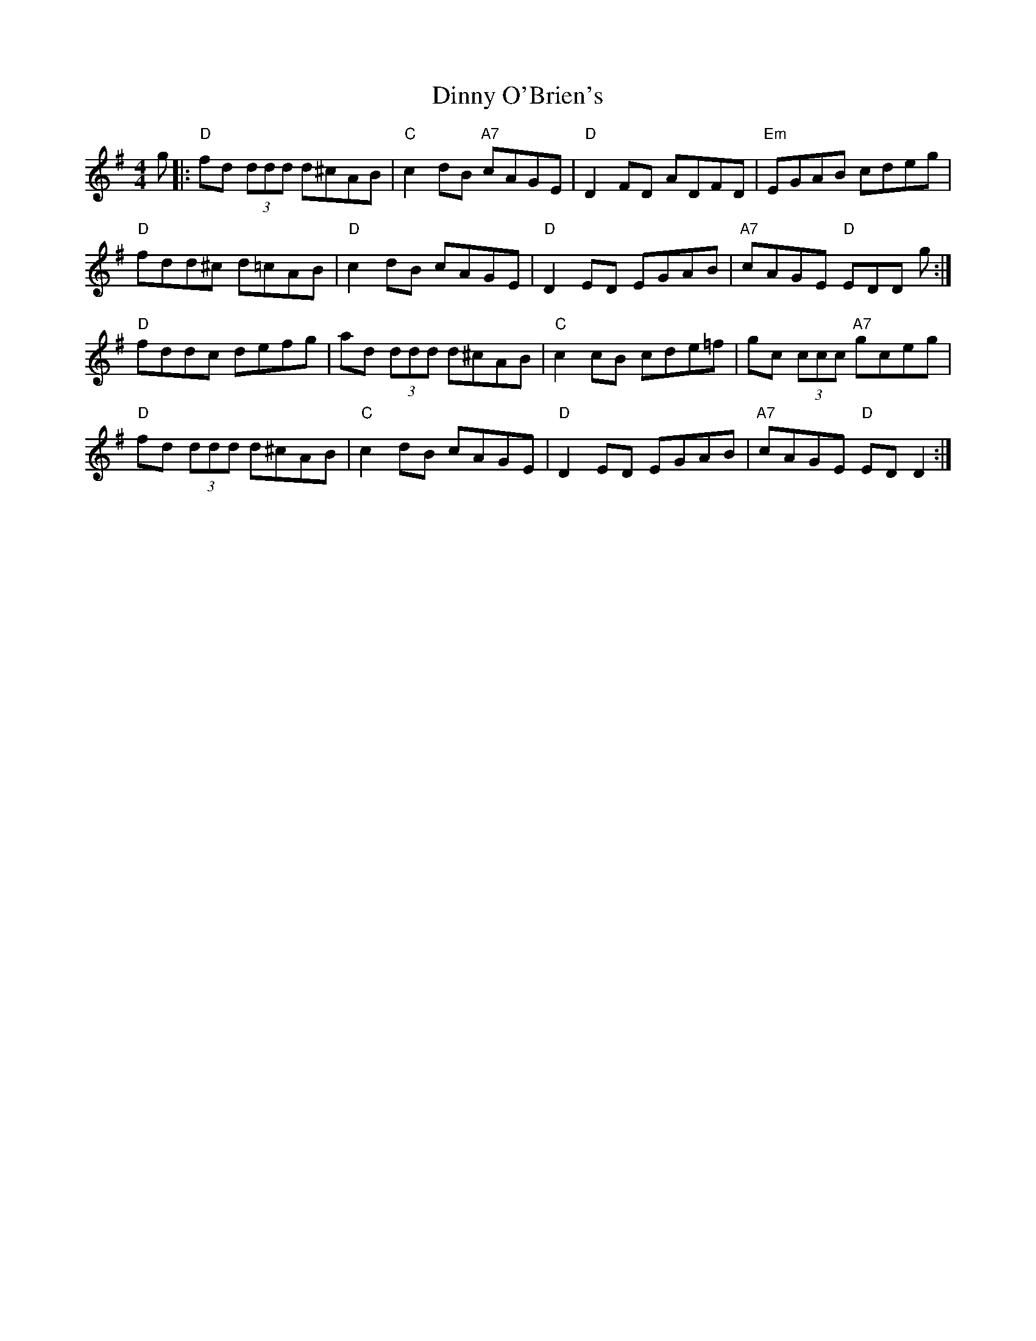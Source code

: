 X: 10186
T: Dinny O'Brien's
R: reel
M: 4/4
K: Dmixolydian
g|:"D"fd (3ddd d^cAB|"C" c2 dB "A7" cAGE|"D" D2 FD ADFD|"Em" EGAB cdeg|
"D" fdd^c d=cAB|"D" c2 dB cAGE|"D" D2 ED EGAB|"A7"cAGE "D" EDD g:|
"D"fddc defg|ad (3ddd d^cAB|"C"c2 cB cde=f|gc (3ccc "A7"gceg|
"D"fd (3ddd d^cAB|"C" c2dB cAGE|"D" D2 ED EGAB|"A7" cAGE "D" ED D2:|


